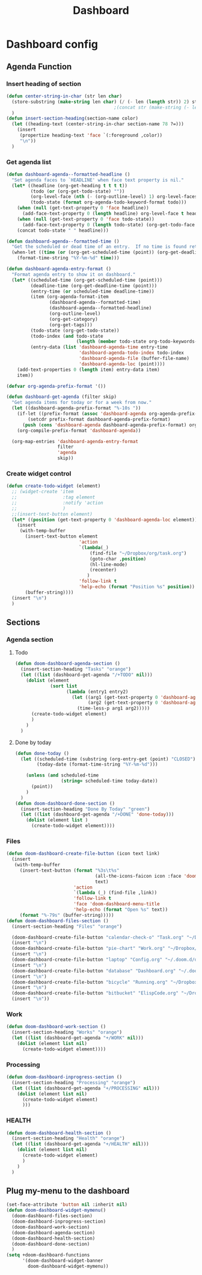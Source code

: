 #+title: Dashboard
* Dashboard config

** Agenda Function
  :PROPERTIES:
  ;:header-args:    :results silent
  :END:

*** Insert heading of section
#+begin_src emacs-lisp
(defun center-string-in-char (str len char)
  (store-substring (make-string len char) (/ (- len (length str)) 2) str)
                                        ;(concat str (make-string (- len (length str)) char ))
  )
(defun insert-section-heading(section-name color)
  (let ((heading-text (center-string-in-char section-name 78 ?=)))
    (insert
     (propertize heading-text 'face `(:foreground ,color))
     "\n"))
  )
#+end_src

#+RESULTS:
: insert-section-heading

*** Get agenda list
#+begin_src emacs-lisp :results silent
(defun dashboard-agenda--formatted-headline ()
  "Set agenda faces to `HEADLINE' when face text property is nil."
  (let* ((headline (org-get-heading t t t t))
         (todo (or (org-get-todo-state) ""))
         (org-level-face (nth (- (org-outline-level) 1) org-level-faces))
         (todo-state (format org-agenda-todo-keyword-format todo)))
    (when (null (get-text-property 0 'face headline))
      (add-face-text-property 0 (length headline) org-level-face t headline))
    (when (null (get-text-property 0 'face todo-state))
      (add-face-text-property 0 (length todo-state) (org-get-todo-face todo) t todo-state))
    (concat todo-state " " headline)))

(defun dashboard-agenda--formatted-time ()
  "Get the scheduled or dead time of an entry.  If no time is found return nil."
  (when-let ((time (or (org-get-scheduled-time (point)) (org-get-deadline-time (point)))))
    (format-time-string "%Y-%m-%d" time)))

(defun dashboard-agenda-entry-format ()
  "Format agenda entry to show it on dashboard."
  (let* ((scheduled-time (org-get-scheduled-time (point)))
         (deadline-time (org-get-deadline-time (point)))
         (entry-time (or scheduled-time deadline-time))
         (item (org-agenda-format-item
                (dashboard-agenda--formatted-time)
                (dashboard-agenda--formatted-headline)
                (org-outline-level)
                (org-get-category)
                (org-get-tags)))
         (todo-state (org-get-todo-state))
         (todo-index (and todo-state
                          (length (member todo-state org-todo-keywords-1))))
         (entry-data (list 'dashboard-agenda-time entry-time
                           'dashboard-agenda-todo-index todo-index
                           'dashboard-agenda-file (buffer-file-name)
                           'dashboard-agenda-loc (point))))
    (add-text-properties 0 (length item) entry-data item)
    item))

(defvar org-agenda-prefix-format '())

(defun dashboard-get-agenda (filter skip)
  "Get agenda items for today or for a week from now."
  (let ((dashboard-agenda-prefix-format "%-10s "))
    (if-let ((prefix-format (assoc 'dashboard-agenda org-agenda-prefix-format)))
        (setcdr prefix-format dashboard-agenda-prefix-format)
      (push (cons 'dashboard-agenda dashboard-agenda-prefix-format) org-agenda-prefix-format))
    (org-compile-prefix-format 'dashboard-agenda))

  (org-map-entries 'dashboard-agenda-entry-format
                   filter
                   'agenda
                   skip))
#+end_src

#+RESULTS:
: dashboard-get-agenda
*** Create widget control
#+begin_src emacs-lisp
(defun create-todo-widget (element)
  ;; (widget-create 'item
  ;;                 :tag element
  ;;                 :notify 'action
  ;;                 )
  ;;(insert-text-button element)
  (let* ((position (get-text-property 0 'dashboard-agenda-loc element)))
    (insert
     (with-temp-buffer
       (insert-text-button element
                           'action
                           `(lambda(_)
                               (find-file "~/Dropbox/org/task.org")
                               (goto-char ,position)
                               (hl-line-mode)
                               (recenter)
                              )
                           'follow-link t
                           'help-echo (format "Position %s" position))
       (buffer-string))))
  (insert "\n")
  )

#+end_src

#+RESULTS:
: create-todo-widget


**   Sections
*** Agenda section
**** Todo
#+begin_src emacs-lisp
(defun doom-dashboard-agenda-section ()
  (insert-section-heading "Tasks" "orange")
  (let ((list (dashboard-get-agenda "/+TODO" nil)))
    (dolist (element
             (sort list
                   (lambda (entry1 entry2)
                     (let ((arg1 (get-text-property 0 'dashboard-agenda-time entry1))
                           (arg2 (get-text-property 0 'dashboard-agenda-time entry2)))
                       (time-less-p arg1 arg2)))))
      (create-todo-widget element)
      )
    )
  )

      #+end_src

#+RESULTS:
: doom-dashboard-agenda-section
**** Done by today
#+begin_src emacs-lisp
(defun done-today ()
  (let ((scheduled-time (substring (org-entry-get (point) "CLOSED") 1 11))
        (today-date (format-time-string "%Y-%m-%d")))

    (unless (and scheduled-time
                 (string= scheduled-time today-date))
      (point))
    )
  )
(defun doom-dashboard-done-section ()
  (insert-section-heading "Done By Today" "green")
  (let ((list (dashboard-get-agenda "/+DONE" 'done-today)))
    (dolist (element list )
      (create-todo-widget element))))

#+end_src

#+RESULTS:
: doom-dashboard-done-section




*** Files
#+begin_src emacs-lisp
(defun doom-dashboard-create-file-button (icon text link)
  (insert
   (with-temp-buffer
     (insert-text-button (format "%3s\t%s"
                                 (all-the-icons-faicon icon :face 'doom-dashboard-menu-title :v-adjust 0.01)
                                 text)
                         'action
                         `(lambda (_) (find-file ,link))
                         'follow-link t
                         'face 'doom-dashboard-menu-title
                         'help-echo (format "Open %s" text))
     (format "%-79s" (buffer-string)))))
(defun doom-dashboard-files-section ()
  (insert-section-heading "Files" "orange")

  (doom-dashboard-create-file-button "calendar-check-o" "Task.org" "~/Dropbox/org/Task.org")
  (insert "\n")
  (doom-dashboard-create-file-button "pie-chart" "Work.org" "~/Dropbox/work/daily/work.org")
  (insert "\n")
  (doom-dashboard-create-file-button "laptop" "Config.org" "~/.doom.d/doom-config.org")
  (insert "\n")
  (doom-dashboard-create-file-button "database" "Dashboard.org" "~/.doom.d/dashboard.org")
  (insert "\n")
  (doom-dashboard-create-file-button "bicycle" "Running.org" "~/Dropbox/running/Running.org")
  (insert "\n")
  (doom-dashboard-create-file-button "bitbucket" "ElispCode.org" "~/Dropbox/Code/Elisp.org")
  (insert "\n"))
#+end_src

#+RESULTS:
: doom-dashboard-files-section

*** Work
#+begin_src emacs-lisp
(defun doom-dashboard-work-section ()
  (insert-section-heading "Works" "orange")
  (let ((list (dashboard-get-agenda "+/WORK" nil)))
    (dolist (element list nil)
      (create-todo-widget element))))
#+end_src

#+RESULTS:
: doom-dashboard-work-section

*** Processing
#+begin_src emacs-lisp
(defun doom-dashboard-inprogress-section ()
  (insert-section-heading "Processing" "orange")
  (let ((list (dashboard-get-agenda "+/PROCESSING" nil)))
    (dolist (element list nil)
      (create-todo-widget element)
      )))
#+end_src

#+RESULTS:
: doom-dashboard-inprogress-section

*** HEALTH
#+begin_src emacs-lisp
(defun doom-dashboard-health-section ()
  (insert-section-heading "Health" "orange")
  (let ((list (dashboard-get-agenda "+/HEALTH" nil)))
    (dolist (element list nil)
      (create-todo-widget element)
      )
    )
  )
#+end_src

#+RESULTS:
: doom-dashboard-health-section



** Plug my-menu to the dashboard
#+begin_src emacs-lisp
(set-face-attribute 'button nil :inherit nil)
(defun doom-dashboard-widget-mymenu()
  (doom-dashboard-files-section)
  (doom-dashboard-inprogress-section)
  (doom-dashboard-work-section)
  (doom-dashboard-agenda-section)
  (doom-dashboard-health-section)
  (doom-dashboard-done-section)
  )
(setq +doom-dashboard-functions
      '(doom-dashboard-widget-banner
        doom-dashboard-widget-mymenu))
#+end_src

#+RESULTS:
| doom-dashboard-widget-banner | doom-dashboard-widget-mymenu |
